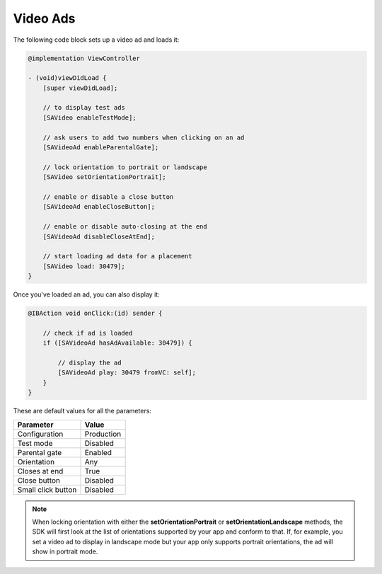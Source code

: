 Video Ads
=========

The following code block sets up a video ad and loads it:

.. code-block:: objective-c

    @implementation ViewController

    - (void)viewDidLoad {
        [super viewDidLoad];

        // to display test ads
        [SAVideo enableTestMode];

        // ask users to add two numbers when clicking on an ad
        [SAVideoAd enableParentalGate];

        // lock orientation to portrait or landscape
        [SAVideo setOrientationPortrait];

        // enable or disable a close button
        [SAVideoAd enableCloseButton];

        // enable or disable auto-closing at the end
        [SAVideoAd disableCloseAtEnd];

        // start loading ad data for a placement
        [SAVideo load: 30479];
    }

Once you've loaded an ad, you can also display it:

.. code-block:: objective-c

    @IBAction void onClick:(id) sender {

        // check if ad is loaded
        if ([SAVideoAd hasAdAvailable: 30479]) {

            // display the ad
            [SAVideoAd play: 30479 fromVC: self];
        }
    }

These are default values for all the parameters:

================== =============
Parameter          Value
================== =============
Configuration 	   Production
Test mode          Disabled
Parental gate      Enabled
Orientation        Any
Closes at end      True
Close button       Disabled
Small click button Disabled
================== =============

.. note:: When locking orientation with either the **setOrientationPortrait** or **setOrientationLandscape** methods, the SDK will first look at the list of orientations
          supported by your app and conform to that.
          If, for example, you set a video ad to display in landscape mode but your app only supports portrait orientations, the ad will show in portrait mode.
